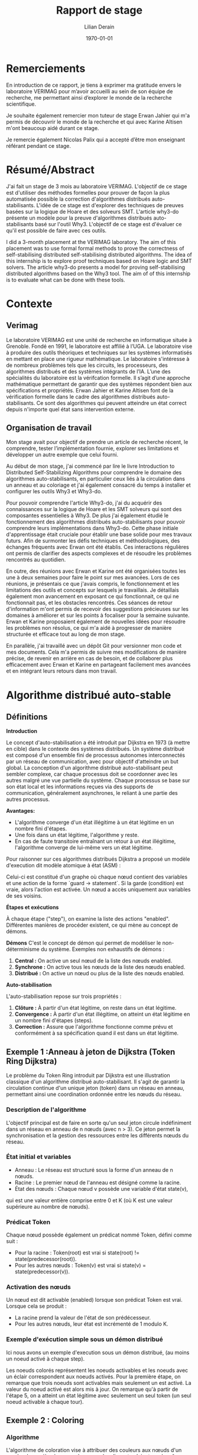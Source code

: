 
#+TITLE: Rapport de stage
#+AUTHOR: Lilian Derain
#+DATE: \today 
#+LaTeX_CLASS: article
#+LATEX_HEADER: \input{header}
#+OPTIONS: ::t |:t ^:nil -:t f:t *:t skip:t H:6 LaTeX:t TeX:t ~:t toc:nil
#+BIND: org-latex-title-command ""
#+MACRO: red \color{red} $1 \color{black}
#+OPTIONS: broken-links:t
#+TODO: TODO DOING DONE
#+LATEX_HEADER: \DeclareUnicodeCharacter{00A0}{~}
#+LATEX_HEADER: \usepackage[a4paper, margin=2.5cm]{geometry}

#+BEGIN_LaTeX
\begin{titlepage}


    \centering
    % Inclure deux images côte à côte
    \begin{minipage}{0.45\textwidth}
        \centering
        \includegraphics[width=\textwidth]{figs/popo.png} 
    \end{minipage}
    \hfill
    \begin{minipage}{0.45\textwidth}
        \centering
        \includegraphics[width=\textwidth]{figs/verimag.png} 
    \end{minipage}
    \par\vspace{1cm}


    % Titre
    {\scshape\LARGE Polytech Grenoble\par}
    \vspace{1cm}
    {\Large INFO 4 \par}
    \vspace{1.5cm}
    {\Large\bfseries Preuves Automatisées pour les Algorithmes Distribués Auto-Stabilisants : Exploration des Méthodes Formelles avec Why3 et SMT \par}
    \vspace{2cm}
    {\Large Lilian Derain\par}
    \vfill
    % Date
    {\large Année académique 2023/2024\par}
\end{titlepage}
#+END_LaTeX

#+TOC: headlines 5

* Remerciements
  En introduction de ce rapport, je tiens à exprimer ma gratitude envers le laboratoire
VERIMAG pour m’avoir accueilli au sein de son équipe de recherche, me
permettant ainsi d’explorer le monde de la recherche scientifique.

Je souhaite également remercier mon tuteur de stage Erwan Jahier qui m'a permis de découvrir le 
monde de la recherche et qui avec Karine Altisen m'ont beaucoup aidé durant ce stage.

Je remercie également Nicolas Palix qui a accepté d’être mon enseignant référant pendant
ce stage. 

* Résumé/Abstract
  J'ai fait un stage de 3 mois au laboratoire  VERIMAG. 
  L'objectif de ce stage est d'utiliser des méthodes formelles pour prouver de façon la plus automatisée possible la correction d'algorithmes distribués auto-stabilisants.
  L'idée de ce stage est d'explorer des techniques de preuves
basées sur la logique de Hoare et des solveurs SMT. 
L'article why3-do présente un modèle 
pour la preuve d'algorithmes distribués auto-stabilisants basé sur l'outil Why3.  
  L'objectif de ce stage  est d'évaluer ce qu'il est possible de faire avec ces outils.


I did a 3-month placement at the VERIMAG laboratory. The aim of this placement was to use formal
formal methods to prove the correctness of self-stabilising distributed
self-stabilising distributed algorithms. The idea of this internship is to explore proof techniques based on
Hoare logic and SMT solvers. The article why3-do presents a
model for proving self-stabilising distributed algorithms based on the Why3 tool. The aim of
of this internship is to evaluate what can be done with these tools.

* Contexte
  
** Verimag

   Le laboratoire VERIMAG est une unité de recherche en informatique située à Grenoble. Fondé
en 1991, le laboratoire est affilié à l’UGA. Le laboratoire vise à produire des outils théoriques
et techniques sur les systèmes informatisés en mettant en place une rigueur mathématique.
Le laboratoire s'intéresse à  de nombreux problèmes tels que les circuits, les processeurs, des algorithmes distribués et des systèmes intégrants de l’IA.
L’une des spécialités du laboratoire est la vérifcation formelle. Il s’agit d’une approche
mathématique permettant de garantir que des systèmes répondent bien aux spécifications
et propriétés. Erwan Jahier et Karine Altisen font de la vérification formelle dans le 
cadre des algorithmes distribués auto-stabilisants. Ce sont des algorithmes qui peuvent 
atteindre un état correct depuis n'importe quel état sans intervention externe.

 
** Organisation de travail

Mon stage avait pour objectif de prendre un article de recherche récent, le comprendre, tester l’implémentation fournie, 
explorer ses limitations et développer un autre exemple que celui fourni. 

Au début de mon stage, j'ai commencé par lire le livre Introduction to Distributed Self-Stabilizing Algorithms pour comprendre le domaine des algorithmes auto-stabilisants, 
en particulier ceux liés à la circulation dans un anneau et au coloriage et j'ai également consacré du temps à installer et configurer les outils Why3 et Why3-do.  

Pour pouvoir comprendre l'article Why3-do, j'ai du acquérir des connaissances sur la logique de Hoare et les SMT solveurs qui sont des composantes essentielles à Why3.
De plus j'ai également étudié le fonctionnement des algorithmes distribués auto-stabilisants pour pouvoir comprendre leurs implémentations dans Why3-do.
Cette phase initiale d'apprentissage était cruciale pour établir une base solide pour mes travaux futurs. 
Afin de surmonter les défis techniques et méthodologiques, des échanges fréquents avec Erwan ont été établis. 
Ces interactions régulières ont permis de clarifier des aspects complexes et de résoudre les problèmes rencontrés au quotidien.

En outre, des réunions avec Erwan et Karine ont été organisées toutes les une à deux semaines pour faire le point sur mes avancées. 
Lors de ces réunions, je présentais ce que j'avais compris, le fonctionnement et les limitations des outils et concepts sur lesquels je travaillais. 
Je détaillais également mon avancement en exposant ce qui fonctionnait, ce qui ne fonctionnait pas, et les obstacles rencontrés. 
Ces séances de retour d'information m'ont permis de recevoir des suggestions précieuses sur les domaines à améliorer 
et sur les points à focaliser pour la semaine suivante. Erwan et Karine proposaient également de nouvelles idées pour résoudre les problèmes non résolus,
 ce qui m'a aidé à progresser de manière structurée et efficace tout au long de mon stage.

En parallèle, j'ai travaillé avec un dépôt Git pour versionner mon code et mes documents. 
Cela m'a permis de suivre mes modifications de manière précise, de revenir en arrière en cas de besoin, 
et de collaborer plus efficacement avec Erwan et Karine en partageant facilement mes avancées et en intégrant leurs retours dans mon travail.

* Algorithme distribué auto-stable


** Définitions 
   

**Introduction**

Le concept d'auto-stabilisation a été introduit par Dijkstra en 1973 (à mettre en cible) dans le contexte des systèmes distribués. 
Un système distribué est composé d'un ensemble fini de processus autonomes interconnectés par un réseau de communication, 
avec pour objectif d'atteindre un but global. La conception d'un algorithme distribué auto-stabilisant peut sembler complexe, 
car chaque processus doit se coordonner avec les autres malgré une vue partielle du système. 
Chaque processus se base sur son état local et les informations reçues via des supports de communication, généralement asynchrones, 
le reliant à une partie des autres processus.

**Avantages:**

- L'algorithme converge d'un état illégitime à un état légitime en un nombre fini d'étapes.
- Une fois dans un état légitime, l'algorithme y reste.
- En cas de faute transitoire entraînant un retour à un état illégitime, l'algorithme converge de lui-même vers un état légitime.


Pour raisonner sur ces algorithmes distribués Dijkstra a proposé un modèle d'execution dit modèle atomique à état (ASM) : 

Celui-ci est constitué d'un  graphe où chaque nœud contient des variables et une action de la forme `guard -> statement`. 
Si la garde (condition) est vraie, alors l'action est activée. Un nœud a accès uniquement aux variables de ses voisins.

**Étapes et exécutions**

À chaque étape ("step"), on examine la liste des actions "enabled". 
Différentes manières de procéder existent, ce qui mène au concept de démons.

**Démons**
C'est le concept de démon qui permet de modéliser le non-déterminisme du système.
Exemples non exhaustifs de démons :
1. **Central :** On active un seul nœud de la liste des nœuds enabled.
2. **Synchrone :** On active tous les nœuds de la liste des nœuds enabled.
3. **Distribué :** On active un nœud ou plus de la liste des nœuds enabled.

**Auto-stabilisation**

L'auto-stabilisation repose sur trois propriétés :
1. **Clôture :** À partir d'un état légitime, on reste dans un état légitime.
2. **Convergence :** À partir d'un état illégitime, on atteint un état légitime en un nombre fini d'étapes (steps).
3. **Correction :** Assure que l'algorithme fonctionne comme prévu et conformément à sa spécification quand il est dans un état légitime.

	

** Exemple 1 :Anneau à jeton de Dijkstra (Token Ring Dijkstra)

Le problème du Token Ring introduit par Dijkstra est une illustration classique d'un algorithme distribué auto-stabilisant. 
Il s'agit de garantir la circulation continue d'un unique jeton (token) dans un réseau en anneau, permettant ainsi une coordination ordonnée entre les nœuds du réseau.

*** Description de l'algorithme

L'objectif principal est de faire en sorte qu'un seul jeton circule indéfiniment dans un réseau en anneau de n nœuds (avec n > 3). 
Ce jeton permet la synchronisation et la gestion des ressources entre les différents nœuds du réseau.

*** État initial et variables
- Anneau : Le réseau est structuré sous la forme d'un anneau de n nœuds.
- Racine : Le premier nœud de l'anneau est désigné comme la racine.
- État des nœuds : Chaque nœud v possède une variable d'état state(v), 
qui est une valeur entière comprise entre 0 et K (où K est une valeur supérieure au nombre de nœuds).

*** Prédicat Token
Chaque nœud possède également un prédicat nommé Token, défini comme suit :
- Pour la racine : Token(root) est vrai si state(root) != state(predecessor(root)).
- Pour les autres nœuds : Token(v) est vrai si state(v) = state(predecessor(v)).

*** Activation des nœuds
Un nœud est dit activable (enabled) lorsque son prédicat Token est vrai. Lorsque cela se produit :
- La racine prend la valeur de l'état de son prédécesseur.
- Pour les autres nœuds, leur état est incrémenté de 1 modulo K.

*** Exemple d'exécution simple sous un démon distribué

Ici nous avons un exemple d'execution sous un démon distribué, (au moins un noeud activé à chaque step). 

#+BEGIN_EXPORT latex
\begin{figure}[h]
    \centering
    \includegraphics[width=\textwidth]{figs/exec_distribue.png}
    \caption{Exemple d'execution pour un démon distribué}
    \label{fig:ex_disjkstra}
\end{figure}

#+END_EXPORT

Les noeuds colorés représentent les noeuds activables et les noeuds avec un éclair correspondent aux noeuds activés.
Pour la première étape, on remarque que trois noeuds sont activables mais seulement un est activé. 
La valeur du noeud activé est alors mis à jour. 
On remarque qu'à partir de l'étape 5, on a atteint un état légitime avec seulement un seul token (un seul noeud activable à chaque tour).

** Exemple 2 : Coloring
  
*** Algorithme
L'algorithme de coloration vise à attribuer des couleurs aux nœuds d'un graphe de manière à ce que deux nœuds adjacents n'aient pas la même couleur. 

1. Chaque nœud \(v\) a un état  \(color(v)\) qui est représenté par un entier positif.
2. Chaque nœud \(v\) observe les couleurs de ses voisins.
3. Si \(v\) détecte qu'il a la même couleur qu'un de ses voisins, il change sa couleur à la première couleur différente des couleurs de ses voisins.

Formellement, l'algorithme peut être écrit comme suit :
- Garde : \( \exists u \in voisins(v) \, \text{tel que} \, color(v) = color(u) \)
où voisins(v) est la liste des voisins du noeud v et color(u) est la couleur du noeud u.
- Action : \( color(v) \leftarrow \min(\{n \in N* \} \setminus \{color(u) \mid u \in voisins(v)\}) \)

*** Exécution sous démon central
Sous un démon central, à chaque étape, un seul nœud est activé. Voici un exemple simple :

1. Considérons un graphe avec trois nœuds \(A\), \(B\), et \(C\) formant un anneau.
2. Initialement, \(color(A) = 1\), \(color(B) = 1\), et \(color(C) = 2\).

Le noeud \(A\) et le noeud \(B\) sont activables.
Le démon choisit alors quel noeud sera activé :  

- **Cas 1 :** le démon active le noeud \(A\). \(A\) observe que \(B\) a la même couleur (1), donc \(A\) change sa couleur en 3 (première couleur disponible différente de 1 et 2).
  - Nouvelle configuration : \(color(A) = 3\), \(color(B) = 1\), \(color(C) = 2\).
- **Cas 2 :** Le démon active \(B\). \(B\) observe que \(A\) a la même couleur (1), donc \(B\) change sa couleur en 3 (première couleur disponible différente de 1 et 2).
  - Nouvelle configuration : \(color(A) = 1\), \(color(B) = 3\), \(color(C) = 2\).

L'algorithme a convergé vers une configuration légitime où tous les nœuds adjacents ont des couleurs différentes.

*** Exécution sous démon synchrone
Sous un démon synchrone, tous les nœuds activés changent leur couleur en même temps. Voici un exemple montrant pourquoi cela peut ne pas converger :

1. Considérons le même graphe initial avec \(color(A) = 1\), \(color(B) = 1\), et \(color(C) = 2\).

- Le démon synchrone active tous les nœuds enabled.
  - \(A\) et \(B\) observent qu'ils ont la même couleur. \(A\) et \(B\) changent tous les deux leur couleur en 3 (première couleur disponible différente de 1 et 2).
  - Nouvel état : \(color(A) = 3\), \(color(B) = 3\), \(color(C) = 2\).

Ainsi, après une étape synchrone, \(A\) et \(B\) ont tout les deux la couleur 3.
On a de nouveaux les noeuds A et B enabled car ils ont tous les deux la couleur 3.
On retrouve la configuration initiale à un rennomage près, ce qui montre que l'algorithme ne converge pas nécessairement vers un état légitime sous un démon synchrone.

* Explication des outils
Pour pouvoir bien comprendre la preuve présente dans why3-do, il est nécessaire de comprendre les outils et les méthodes utilisées.

** Logique de Hoare

*** Définition
La logique de Hoare est un formalisme utilisé pour raisonner sur la correction des programmes. Elle utilise des triplets de Hoare, notés {P} C {Q}, où :

- P est la précondition, une assertion sur l'état des variables du programme avant l'exécution de l'instruction ou du bloc d'instructions C.
- C est l'instruction ou le bloc d'instructions du programme.
- Q est la postcondition, une assertion sur l'état des variables du programme après l'exécution de C.

Un triplet de Hoare {P} C {Q} signifie que si la précondition P est vraie avant l'exécution de C, alors la postcondition Q sera vraie après l'exécution de C, à condition que C termine son exécution.

Règles  de la logique de Hoare : 
1. **Règle de l'assignation** : Pour une instruction d'assignation x := e,
   - {P[e/x]} x := e {P}, où P[e/x] est l'assertion P avec toutes les occurrences de x remplacées par e.

2. **Règle de composition** : Pour deux instructions C1 et C2,
   - Si {P} C1 {Q} et {Q} C2 {R}, alors {P} C1; C2 {R}.

3. **Règle de la conditionnelle** : Pour une instruction if (b) then C1 else C2,
   - {P \wedge b} C1 {Q} et {P \wedge ¬b} C2 {Q} \Rightarrow {P} if (b) then C1 else C2 {Q}.

4. **Règle de la boucle** : Pour une boucle while (b) do C,
   - {I \wedge b} C {I} \Rightarrow {I} while (b) do C {I \wedge ¬b}, où I est un invariant de boucle.

     
*** Exemple
Considérons la fonction free utilisée dans notre implémentation du coloring dans l'outil why3 en 7.1
Cette fonction renvoie le plus petit entier qui n'est pas présent dans un ensemble :

#+begin_src why3  
let function free (colors: set) (k:int) : int =
  requires { cardinal colors < k }
  ensures { not mem result colors }
  ensures { forall x. (0 <= x < k /\ not mem x colors) -> result <= x }
  ensures { 0 <= result < k }
  min_elt (diff (interval 0 k) colors)
#+end_src
Dans le langage de Why3, whyMl, les préconditions sont annotées le mot-clef ~requires~ 
et les postconditions par le mot-clef ~ensures~.

Lors de l'appel d'une précondition ou postcondition, l'outil Why3 va générer pour chaque appel de cette fontion, une condition de vérification (VC)
qui sera soumise à un solveur SMT.
**** Préconditions (requires)


     ~requires { cardinal colors < k }~ stipule que la taille (cardinal) 
de l'ensemble ~colors~ doit être strictement inférieure à ~k~.
 Cela signifie qu'il existe au moins un entier dans l'intervalle ~[0, k)~ qui n'est pas présent dans l'ensemble ~colors~. 
En d'autres termes, l'ensemble ~colors~ ne peut pas contenir tous les entiers de 0 à k.

**** Postconditions (ensures)


     ~ensures { not mem result colors }~
  Cette postcondition garantit que le résultat (l'entier retourné par la fonction ~free~) ne fait pas partie de l'ensemble ~colors~. 
Autrement dit, ~result~ est un entier qui n'est pas présent dans l'ensemble ~colors~.

~ensures { forall x. (0 <= x < k /\ not mem x colors) -> result <= x }~
  Cette postcondition assure que le résultat est le plus petit entier possible qui n'est pas dans ~colors~ et qui se trouve dans l'intervalle [0, k). 
Pour tout entier ~x~ dans l'intervalle [0, k) qui n'est pas dans ~colors~, le résultat doit être inférieur ou égal à ~x~. 
Cela garantit que la fonction retourne le plus petit entier manquant.

~ensures { 0 <= result < k }~
  Cette postcondition garantit que le résultat se situe dans l'intervalle ~[0, k)~. 
Le résultat doit être un entier non négatif et strictement inférieur à ~k~.

**** Détails de l'implémentation

~min_elt (diff (interval 0 k) colors)~
  Cette expression utilise des opérations sur les ensembles pour trouver le résultat.
  - ~interval 0 k~ représente l'ensemble des entiers de 0 à k-1.
  - ~diff (interval 0 k) colors~ représente l'ensemble des entiers de 0 à k-1 qui ne sont pas dans ~colors~.
  - ~min_elt~ trouve le plus petit élément de cet ensemble, qui est le plus petit entier manquant dans ~colors~.

** SMT solver

Les SMT (Satisfiability Modulo Theories) solveurs sont des outils puissants utilisés pour 
vérifier la satisfiabilité d'expressions logiques sous certaines contraintes théoriques, 
c'est-à-dire, il vérifie qu'il existe une affectation des variables qui rend la formule vraie, 
en utilisant des théories (comme l'arithmétique, les tableaux, les bit-vectors, etc.).
Les SMT solveurs étendent les capacités des solveurs SAT (Satisfiability), 
qui vérifient la satisfiabilité de formules en logique propositionnelle. 
Alors que les solveurs SAT se concentrent sur des expressions booléennes, 
les SMT solveurs traitent des expressions plus complexes en combinant les solveurs SAT avec des solveurs spécifiques pour diverses théories.
Les formules SMT sont souvent converties en une forme équivalente, que les solveurs SAT peuvent traiter.
Nous allons par la suite utiliser différents solveurs SMT tel que Z3, altErgo et CVC4

** Why3
   
Why3 est un outil pour la vérification formelle basé sur la logique de Hoare, 
permettant de garantir leur correction en utilisant des techniques sophistiquées. 
Il permet de spécifier des propriétés formelles à l'aide de contrats, incluant préconditions, postconditions, 
invariants de boucle et variants. 
Ces spécifications sont utilisées pour vérifier que le code respecte les propriétés définies en générant des obligations de preuve que Why3
tente de prouver automatiquement ou manuellement en utilisant la logique de Hoare.

L'IDE de Why3 simplifie le processus de vérification en offrant des outils 
pour visualiser et interagir avec les spécifications et les obligations de preuve. 
Why3 utilise le langage WhyML, basé sur Ml, pour écrire des programmes vérifiables tout en permettant 
l'extraction de code vers OCaml. 
Il peut également collaborer avec divers prouveurs SMT comme AltErgo, Z3 et CVC4, 
ainsi que des assistants de preuve interactifs comme Coq, 
offrant une grande flexibilité pour la vérification formelle.

* Why3 do The Way Of Harmonious Distributed System Proofs
  
Maintenant nous avons connaissance des différents outils nous pouvons aborder why3-do.
Dans cet article, les auteurs proposent une implémentation d'un modèle instanciable pour des algorithmes
distribués auto-stable ainsi que l'algo du Token Ring de Disjkstra et sa preuve.


Tout d'abord, il est important de comprendre que leur modélisation est séparée en deux parties distinctes. 
La première partie est un modèle instanciable qui est la partie commune aux algorithmes distribués
auto-stabilisants. 
La seconde est propre aux spécifités de l'algorithme et de la topologie dans laquelle celui-ci est appliqué. 

 
** Explication du modèle : modelReadallEnabled
 
Nous commençons par décrire le modèle nommé modelReadallEnabled.
Celui-ci est composé de deux modules Config et Steps.


*** Module Config

Dans le module Config (nommé World dans leur papier), on définit les différents types qui seront utilisés dans l'algorithme.
Nous aurons alors le type node, qui représente les noeuds du graphe et le type state qui représente les états que peut prendre un noeud.
On définit alors le type Config comme étant une fonction associant les noeuds à leurs états (map).
Les types node et state ne sont pas définis dans le modèle car ils dépendent de l'algorithme. 
Lorsque l'on décrira l'algorithme il faudra spécifier leurs types, puis instancier le module Config avec ces types à l'aide de mot clé Clone. 

#+begin_src why3 :file modelReadallEnabled.mlw :exports code
module Config
  use int.Int
  use map.Map
  use list.List
  use list.Append
  use list.Mem
  use list.Map as Lmap

  type node
  type state
  type config =  map node state

end

#+end_src 

*** Module Steps

Le second module est une formalisation en whyml du modèle atomique à état.
De la même manière que Config c'est un modèle à instancier,
on retrouve les types node et state et différentes fonctions ou prédicats à instancier grâce au mot-clef ~val~. 
Le prédicat validNd indique si un noeud n est valide; ce prédicat permet de mettre des conditions sur les noeuds 
~case_node~ et ~case_state~ assurent que le résultat est toujours vrai pour un noeud/état donné.
#+begin_src why3 :file modelReadallEnabled.mlw :exports code

module Steps
  use int.Int
  use map.Map
  use list.List
  use list.Mem
  use list.Append
  use list.Map as Lmap

  
  type node
  type state
  type config = map node state

  val predicate validNd (n:node)
 
  val predicate case_node (node)
    ensures { result }

  val predicate case_state (state)
    ensures { result }

#+end_src

On remarque un premier problème dans le modèle de why3-do qui est que l'état initial est fixé et 
doit être instancié, ce qui est une limitation très restrictive pour un algorithme distribué auto-stable;
on voudrait pouvoir faire des preuves pour toutes configuartions initiales.

Dans le code whyml ci-dessous ~indpred~ est un prédicat inductif qui va faire office d'invariant dans la preuve des programmes instanciés, 
de plus ce prédicat doit être vrai pour la configuration initiale. 

On remarque l'utilisation du mot-clef ~ghost~. Cette notation indique que le prédicat ici est seulement présent dans 
les spécifications et non dans le code exécutable. Cela permet d'ajouter des informations pour faciliter la
preuve de programme.
#+begin_src why3 :file modelReadallEnabled.mlw :exports code

 
  val function initState (node) : state

  constant initConfig : config = initState
  
  val ghost predicate indpred (c : config)
    ensures { c=initConfig -> result }

#+end_src
Le prédicat ~enabled~ est la condition pour laquelle le noeud est activable.

~let ghost function step_enbld (c: config) (n: node) (s: state): config~ : met à jour la configuration ~c~ en remplaçant l'état du nœud ~n~ par ~s~.
handleEnbld est une fonction qui gère un nœud activé dans une configuration, c'est la fonction qui va choisir la nouvelle valeur de l'état pour un noeud
en s'assurant la préservation du prédicat inductif après la mise à jour. 
#+begin_src why3 :file modelReadallEnabled.mlw :exports code

  val ghost predicate enabled (config) (n:node)
    requires { validNd n }

  let ghost function step_enbld (c:config) (n:node) (s:state) : config =
    set c n s

  val function handleEnbld (n:node) (c : config) : state
    requires { validNd n }
    requires { enabled c n}
    requires { indpred c }
    requires { case_node n }
    ensures  { indpred (step_enbld c n result) }
    
#+end_src

~step~ est un invariant inductif qui décrit une transition d'une configuration à une autre après l'activation d'un noeud.
La ligne ~step c n (step_enbld c n (handleEnbld n c))~ signifie que l'on passe de la configuration ~c~ à la configuration dans laquelle le noeud ~n~ a été mise à jour. 
Cela implique qu'il n'y a qu'un seul noeud qui peut être activé au même moment, donc cela fixe le démon comme un démon central. 
 
#+begin_src why3 :file modelReadallEnabled.mlw :exports code

  inductive step config node config =
  | step_enbld : forall c: config , n :node.
      validNd n ->
        enabled c n ->
          step c n (step_enbld c n (handleEnbld n c))

#+end_src
Le lemme ~indpred_step~ assure que le prédicat ~inductive~ est conservé après un ~step~ ce qui est facilement prouvable grâce aux postconditions de ~handleEnbld~.
Le lemme ~step_preserves_states~ assure que lorsque un noeud est modifié alors tout les autres n'ont pas changé. 
~step_TR~ est la fermeture transitive de ~step~ : 
- Cas de base : Pour toute configuration ~c~ peut s'atteindre elle-même en 0 étape.
- Cas inductif : Pour toute configuration ~c~, ~c'~, et ~c''~ il existe une séquence de steps pour aller de ~c~ à ~c'~ et il existe une transition unique pour aller de ~c'~ à ~c''~ via le noeud ~n~.
#+begin_src why3 :file modelReadallEnabled.mlw :exports code

  lemma indpred_step :
    forall c c' :config, n :node. step c n c' -> indpred c -> indpred c'

  lemma step_preserves_states :
    forall c c' :config, n1 n2 :node. step c n1 c' -> n2<>n1 -> c n2 = c' n2
  

  inductive step_TR config config int =
  | base : forall c: config. step_TR c c 0
  | step : forall c c' c'' :config, n :node, steps :int.
    step_TR c c' steps -> step c' n c'' -> step_TR c c'' (steps+1)

#+end_src
Le lemme ~noNegative_step_TR~ assure que le nombre de steps pour passer d'une configuration à une autre est toujours positif.
Le prédicat ~reachable~ vaut vrai s'il existe un nombre d'étapes pour atteindre la configuration c depuis la configuration initiale.
~indpred_manySteps~ assure que le prédicat inductif est conservé par plusieurs étapes.
~indpred_reachable~ étend le lemme précédent à l'aide de reachable en assurant que le prédicat inductif reste vrai pour toutes les configurations atteignables. 
#+begin_src why3 :file modelReadallEnabled.mlw :exports code
    
  lemma noNegative_step_TR : forall c c': config, steps :int.
    step_TR c c' steps -> steps >= 0

  predicate reachable (c:config) = exists steps :int. step_TR initConfig c steps

  lemma indpred_manySteps :
    forall c c' :config, steps :int . step_TR c c' steps -> indpred c -> indpred c'

  lemma indpred_reachable :
    forall c: config. reachable c -> indpred c

#+end_src


** Explication de selfstab-ring
Nous allons faire une explication rapide de la preuve de l'algorithme de Token Ring de Dijkstra.

La preuve est séparée en deux parties, la cloture : depuis un état légitime, on reste dans un état légitime 
puis la terminaison : à partir d'un état non légitime, en un nombre fini d'étape, on atteint un état légitime.

*** Cloture
Pour définir l'algorithme, ils vont implémenter les différents types, prédicats et fonctions du modèle à instancier, c'est à dire à chaque fois
qu'il y avait le mot-clef ~val~.


Dans un premier temps ils choisissent de définir les noeuds et les états comme des entiers. 
Ils peuvent alors définir le type ~config~ en clonant le module ~Config~ du modèle. 

 
#+begin_src why3

  type node = int
  type state = int
 

  clone modelReadallEnabled.Config with
    type node,
    type state,

#+end_src 



Puis ils définissent un noeud valide comme un entier compris entre ~0~ et ~n_nodes~.
Puis définissent ~has_token~, ~atMostOneToken~ et ~atLeastOneToken~ qui permettent de définir l'invariant ~indpred~.
L'invariant est alors : les noeuds sont entre 0 et une borne max, et les état sont entre 0 et une borne max et il y a au moins token.
On note également que l'état initial choisi est la racine vaut 1 et les autres noeuds valent 0.
L'état initial est donc bien légitime.

Puis ils définissent différentes fonctions et prédicats pour pouvoir instancier leur modèle.

Une fois que tout est définit, il suffit d'utiliser de prouver que tout état atteignable depuis l'état initial prouve ~oneToken~.

#+begin_src why3
  
  val constant n_nodes : int
  let predicate validNd (n:node) = 0 <= n < n_nodes



  let predicate case_node (_node) = true
  let predicate case_state (_state) = true

  let function incre (x:state) : state
  = mod (x+1) k_states


  let function initState (n:node) : state
  = if n=n_nodes-1 then 1 else 0

  predicate has_token (c:config) (n:node) =
  (n = 0 /\  c n =  c (n_nodes-1))
  \/
  (n > 0 /\ n < n_nodes /\ c n <> c (n-1))

  let ghost predicate enabled (c : config) (n:node)
  = has_token c n

  let function handleEnbld (n:node) (c:config) : state
  = if n = 0 then incre (c (n_nodes-1))
             else c (n-1)

  predicate inv (c:config) =
    (forall n :int. 0 <= n < n_nodes -> 0 <= c n < k_states)
    /\
    atMostOneToken c n_nodes

  let ghost predicate indpred (c:config) = inv (c)


  (* Cloning the Steps module will generate VCs to ensure that indpred is an inductive invariant *)
  clone modelReadallEnabled.Steps with
    type node,
    type state,
    val validNd,
    val case_node,
    val case_state,
    val initState,
    val indpred,
    val enabled,
    val handleEnbld


  predicate oneToken (w:world) = atMostOneToken w n_nodes /\ atLeastOneToken w n_nodes

  goal oneToken : forall w :world. reachable w -> oneToken w

end



#+end_src
*** Terminaison

Dans la seconde partie le modèle est réinstancié avec des valeurs initiales différentes 
L'état initial n'est plus un état légitime et on cherche à atteindre l'état ~converged~ qui 
est défini comme tous les noeuds qui ont la même valeur. Cet état est un état légitime. 

#+begin_src why3
  predicate initConv (c:config) =
    exists j : int. 0<=j<n_nodes /\ (forall k :int. 0<k<=j -> c k = c 0) /\ noOcc_from c (c 0) (j+1)

  predicate converged (c:config) =
    forall n :node. validNd n -> c n = c 0

#+end_src


Pour prouver qu'en partant d'un état initial, on arrive bien à cet état légitime, 
la méthode proposée est d'utiliser une fonction de potentiel ~measureAllNodes~,
une fonction récursive qui somme le potentiel de chaque noeud.



On associe une valeur entière positive au graphe en fonction de ses états.
On montre que lorsque l'on atteint converged alors la mesure vaut 0. 
Et que cette mesure décroit bien d'au moins 1 à chaque step. 


#+begin_src why3 

  let ghost function measureAllNodes (w:world) : int
    requires { indpred w }
    ensures  { result >= 0 }
    (* ensures  { result = 0 -> converged w } *)
    ensures  { not (converged w) -> result > 0 }   (* equivalent to the previous formulation *)
  = measureNodes w n_nodes

#+end_src 
 
Pour faire cela, Why3do détaille cas par cas les différentes exécutions possibles comme nous
pouvons le voir dans les nombreux ensures de ~measureDeltaNodes~. 
Cela permet à Why3 de prouver ~step_decresasesMeasure~ (la mesure de la configuration décroit lorsque l'on fait un step)
 et ~converged_oneToken~ (lorsque la mesure vaut 0, alors il y a un seul token et il se trouve à la racine).  

#+begin_src why3 

  let rec ghost function measureDeltaNodes (w:world) (w':world) (n:int) (k:node) : int
    requires { indpred w }
    requires { 1 <= n <= n_nodes }
    requires { validNd k }
    requires { step w k w' }
    ensures  { result = measureNodes w' n - measureNodes w n }
    ensures  { 0 <= n-1 < k -> result + n_nodes * mod (convState w - convState w') k_states = 0 }
    ensures  { n>1 -> k = n-1 -> result + n_nodes * mod (convState w - convState w') k_states = n-1-n_nodes }
    ensures  { n>0 -> k = 0 -> convState w' <> convState w -> result + n_nodes * (diffZero w (convState w)) <= 0 }
    ensures  { n>0 -> k = 0 -> convState w' =  convState w -> result < 0 }
    ensures  { 0 <= k < n-1 -> result < 0 }
    ensures  { n = n_nodes -> result < 0 }
    variant  { n }
  = if n=1 then measureDeltaNode w w' 0 k
    else measureDeltaNode w w' (n-1) k + measureDeltaNodes w w' (n-1) k

  goal step_decreasesMeasure : forall w w' :world, k :node.
    indpred w -> step w k w' -> measureAllNodes w' < measureAllNodes w


  goal converged_oneToken : forall w :world. converged w -> oneToken w /\ has_token w 0

#+end_src

* Implémentation et preuve de l’algorithme de coloring basé sur le modèle de why3-do

Nous allons maintenant montrer comment j'ai implémenté et prouvé l'algorithme de coloration en nous basant sur le modèle proposé par why3-do.
Nous allons suivre les méthodes présentées dans le chapitre précédent pour cette implémentation.

** Cloture

Pour la cloture, notre objectif est d'instancier le modèle. 

Pour cela, nous créons un nouveau module et nous importons les différentes bibliothèques dont nous aurons besoin. 
- Les listes
- Les entiers
- La division euclidienne pour pouvoir faire des modulos
- Les maps (associations de valeurs d'un type à un autre)
- Les ensembles d'entiers 

#+begin_src why3 :tangle coloring.mlw :exports code

 module Coloring_Ring
  use list.List
  use int.Int
  use int.EuclideanDivision
  use map.Map
  use list.Mem
  use set.SetAppInt

#+end_src

Dans un premier temps, on souhaite montrer la cloture.
Pour cela, on commence à définir les objets et règles avec lesquels on veut travailler. 
On définit ~n_nodes~, une constante entière qui représente le nombre de noeud de notre système. 
De la même manière on définit ~k_color~ qui représente le nombre de couleurs disponibles.
 
Nous nous plaçons dans un anneau, il nous faut au minimum 3 noeuds. 
Il faut s'assurer que le graphe soit coloriable, pour cela il suffit de s'assurer qu'il y a plus de couleurs disponibles que de noeuds, c'est à dire au moins une couleur par noeud. 
Pour cela on utilise le mot clé ~axiom~, il faut être très délicat avec ce mot clé car il est facile d'écrire une contradiction. 

#+begin_src why3 :tangle coloring.mlw :exports code

  val constant n_nodes : int

  axiom at_least_three : 2 < n_nodes

  val constant k_color : int

  axiom k_color_bound : n_nodes <= k_color

#+end_src
Puis on définit les types que l'on va utiliser. 
On choisit de représenter les noeuds par des entiers.
Pour l'état du noeud (sa couleur) on utilise une structure contenant un entier.
On définit alors le type ~config~ comme étant le map entre les noeuds et les états.


#+begin_src why3 :tangle coloring.mlw :exports code

  type node = int

  type state = {k: int}

  clone modelReadallEnabled.Config with
    type node,
    type state


#+end_src
Ici nous ajoutons le prédicat qui signifie qu'un noeud est valide s'il est compris entre ~0~ et ~n_nodes~ le nombre de noeuds
#+begin_src why3 :tangle coloring.mlw :exports code

  let predicate validNd (n:node) = 0 <= n < n_nodes

#+end_src

Le prédicat is_neighbor vérifie si deux nœuds i et j sont voisins dans un anneau de nœuds, on préfère détailler chaque cas pour ne pas utiliser
l'arithmétique modulaire qui peut poser problème pour les prouveurs SMT.

#+begin_src why3 :tangle coloring.mlw :exports code

predicate is_neighbor (i : int) (j : int) =
  validNd i -> validNd j ->
   if i = 0         then j=1 \/ j=n_nodes-1 else
   if i = n_nodes-1 then j=0 \/ j=n_nodes-2 else
   j = i-1 \/ j = i+1

predicate is_neighbor_in_a_ring (i:int) (j:int) = is_neighbor i j

#+end_src


Le lemme ~is_neigbhor_symetric~ affirme que le prédicat ~is_neighbor~ est symétrique. En d'autres termes, si i est un voisin de j, alors j est aussi un voisin de i.
~not_its_own_neighbor~ stipule qu'aucun nœud n'est son propre voisin. Si i est un nœud valide, il ne peut pas être voisin de lui-même.
Ces deux lemmes sont nécessaires pour prouver les clauses de la prochaine fonction ~neighbor_set~. 

#+begin_src why3 :tangle coloring.mlw :exports code

lemma is_neighbor_symmetric: forall i j. is_neighbor i j = is_neighbor j i

lemma not_its_own_neighbor : forall i.  validNd i -> not (is_neighbor i i)


#+end_src

La fonction ~neighbor_set~ prend un nœud i en entrée et retourne l'ensemble de ses voisins.

    Les voisins du nœud i sont calculés de la manière suivante :
        next est le nœud immédiatement après i, calculé comme ~(i+1) mod n_nodes~.
        prev est le nœud immédiatement avant i, calculé comme ~(i-1) mod n_nodes~.
    L'ensemble des voisins est ensuite créé en ajoutant ~next~ et prev~ à un ensemble vide.

Clauses ~ensures~ (Conditions que la fonction garantit après son exécution) :

    Les deux premières clauses : Les nœuds prev et next sont bien des voisins de i.

    Clause suivante : Aucun nœud n'est son propre voisin (c'est-à-dire que i n'est pas dans le résultat).

    Clause de cardinalité : L'ensemble des voisins a exactement 2 éléments, ce qui est spécifique à la structure en anneau où chaque nœud a exactement deux voisins.
    
    Clause de validité : Tous les nœuds dans l'ensemble résultant sont des nœuds valides.
    
    Clauses de voisinage : Chaque nœud dans l'ensemble résultant est un voisin de i, et chaque voisin valide de i est dans l'ensemble résultant.

#+begin_src why3 :tangle coloring.mlw :exports code

let function neighbor_set (i:node): set
  requires { validNd i }

  ensures { is_neighbor (mod (i-1) n_nodes) i } 
  ensures { is_neighbor (mod (i+1) n_nodes) i } 
  ensures { forall c. mem c result -> c <> i} 
  ensures {  cardinal result = 2 } 
  ensures { forall j. mem j result -> validNd j }
  ensures { forall j. mem j result -> is_neighbor  i j }
  ensures { forall j. validNd j -> is_neighbor i j -> mem j result }
  =
  let next = mod (i+1) n_nodes in
  let prev = mod (i-1) n_nodes in
  add next (add prev (empty()))


#+end_src

La fonction ~free~ prend en entrée un ensemble ~colors~ de valeurs entières et un entier ~k~. 
Elle retourne la plus petite valeur entière qui n'est pas présente dans l'ensemble colors et qui se trouve dans l'interval ~[0, k-1]~.

#+begin_src why3 :tangle coloring.mlw :exports code
let function free (colors: set) (k:int) : int =
  requires { cardinal colors < k }
  ensures { not mem result colors }
  ensures { forall x. (0 <= x < k /\ not mem x colors) -> result <= x }
  ensures { 0 <= result < k }
  min_elt (diff (interval 0 k) colors)


#+end_src

  Nous devons une fois de plus choisir la valeur initial des états, il semble cohérent de les fixer tous à 0, la plus petite valeur possible.

#+begin_src why3 :tangle coloring.mlw :exports code

  let function initState (n:node) : state =
  {k=0}

let function color (c:config) (n:node)  : int =
   (c n).k

#+end_src

La fonction ~get_colors~ récupère les couleurs associées à un ensemble d'éléments ~nl~ à partir d'une configuration c. 
La postcondition ~ensures { forall coul. mem coul result <-> exists x. mem x nl /\ coul = (c x).k }~ signifie
que pour chaque couleur ~coul~, ~coul~ est un élément du résultat (~result~) si et seulement si 
il existe un élément ~x~ dans l'ensemble ~nl~ tel que ~coul~ est la couleur associée à ~x~ dans la configuration ~c~.
Cette postcondition est nécessaire pour prouver la suite du programme.

#+begin_src why3 :tangle coloring.mlw :exports code

let rec function get_colors (nl:set) (c:config) : set =
   requires { cardinal nl < 3 }
   ensures { cardinal result <= cardinal nl }
   ensures { forall coul. mem coul result <-> exists x. mem x nl /\ coul = (c x).k }
   variant { cardinal nl }
   if is_empty nl then empty () else
    let n = choose nl in
    let coul = color c n in
    add coul (get_colors (remove n nl) c)


#+end_src

Le prédicat ~conflict~ est défini tel que pour un noeud, on regarde ses voisins et on vérifie s'il en existe un qui a la même couleur.

#+begin_src why3 :tangle coloring.mlw :exports code

predicate conflict (c: config) (n:node) =
   exists coul : int.
     mem coul (get_colors (neighbor_set n) c) /\ (c n).k = coul



#+end_src

On instancie notre modèle en spécifiant qu'un noeud est activalbe quand il a un conflit (au moins un voisin ayant la même couleur que lui).
Et la fonction de calcul de la nouvelle couleur (~handleEnbld~), sera un appel à ~free~. 
Ici ~k~ est la couleur de l'état (par rapport à l'invariant de définition)

#+begin_src why3 :tangle coloring.mlw :exports code

let predicate enabled (c:config) (n:node)
   ensures { validNd n -> result = conflict c n }
   =  validNd n &&  mem (c n).k (get_colors (neighbor_set n) c)


  let function handleEnbld (n:node) (c:config) : state
    requires { validNd n }
    ensures { not mem result.k (get_colors (neighbor_set n) c) }
    ensures { forall i. mem i (neighbor_set n) -> not conflict c i -> not conflict (set c n result) i }
    =
    { k = free (get_colors (neighbor_set n) c) k_color }

#+end_src

Dans notre invariant nous voulons garantir que que les états des noeuds sont valides et donc le reste durant l'exécution du programme.
Nous pouvons alors instancier/cloner ~modelReadallEnabled~

#+begin_src why3 :tangle coloring.mlw :exports code


predicate inv (c: config) =
  (forall n: node. 0 <= n < n_nodes -> 0 <= (c n).k <= k_color)

let ghost predicate indpred (c:config) = inv c


clone modelReadallEnabled.Steps with
    type node, type state, val validNd, val indpred, val enabled, val handleEnbld, val initState



#+end_src

On définit alors le prédicat ~colored~ qui vérifie que tout les noeuds sont bien coloriés, 
puis ~no_conflict~, un prédicat qui renvoie true si pour tout les noeuds il n'y a pas de conflits.
On peut alors écrire notre goal : ~goal_colored~ qui spécifie que pour tout état atteignable (depuis 
la configuration initiale) s'il n'y a pas de conflit pour la configuration alors le configuration 
est bien coloriée. 

#+begin_src why3 :tangle coloring.mlw :exports code

predicate colored (c:config) =
  forall n1: node.
    validNd n1 ->
    couleurDifferentes c n1

predicate no_conflict (c: config) = forall n: node. not(conflict c n)
  
goal goal_colored : forall c:config. reachable c -> no_conflict c -> colored c

end

#+end_src

** Terminaison

Nous allons maintenant montrer la terminaison de l'algorithme. 
Pour cela, nous allons utiliser une fonction de potentiel. 
Cette fonction permettra d'évaluer la valeur d'une configuration.


Nous commençons alors par définir le potentiel d'un noeud comme étant 1 s'il y a un conflit, 
c'est à dire un noeud de la même couleur parmi ses voisins. 

#+begin_src why3 :tangle coloring.mlw :exports code

let ghost function potential_node (c:config) (n:int) : int
  ensures { 0 <= result <= 1 }
  ensures { result = 1 <-> conflict c n }
  =
  if conflict c n then 1 else 0


#+end_src 
Puis nous définissons la fonction de potentiel sur la configuration entière en faisant la somme
de tout ses noeuds. 

La fonction récursive ~potential_i~ calcule le potentiel de conflit pour les ~i~ premiers nœuds d'une configuration donnée ~c~. 
Elle prend en entrée cette configuration ainsi qu'un entier ~i~, représentant un index de nœud. 

La clause ~requires~ garantit que l'index ~i~ correspond bien à un nœud valide. 
Le résultat renvoyé par la fonction est toujours non négatif. 
Si tous les nœuds de ~0~ à ~i~ ne présentent aucun conflit (c'est-à-dire que la fonction ~potential_node c j~ renvoie 0 pour chaque ~j~ dans cet interval), 
alors le résultat sera 0 ; sinon, il sera strictement supérieur à 0. 

La fonction commence par calculer le potentiel de conflit pour le nœud ~i~ actuel (~pot_i~), 
puis ajoute ce potentiel à celui des nœuds précédents de manière récursive. 

La clause ~variant { i }~ assure que la récursion terminera correctement, 
car l'index ~i~ diminue à chaque appel récursif.

La fonction potential est juste un appel de ~potential_i~ pour tous les noeuds, en gardant les mêmes clauses.

#+begin_src why3 :tangle coloring.mlw :exports code


let rec ghost function potential_i (c:config) (i:int) : int
    requires { validNd i }
    ensures  { result >= 0 }
    ensures  { result = 0 <-> forall j :int. 0<=j<=i -> potential_node c j = 0 }
    variant  { i }
  =
	let pot_i = if conflict c i then 1 else 0 in
	if i=0 then pot_i
               else pot_i + potential_i c (i-1)


let ghost function potential (c:config) : int
    ensures  { result >= 0 }
    ensures  {  exists n:node. conflict c n -> (potential_node c n = 1) -> (result> 0)}
    ensures  { result = 0 <-> forall i :int. 0 <= i < n_nodes -> potential_node c i = 0 }

  = potential_i c (n_nodes-1)


#+end_src
Nous pouvons maintenant écrire quelques lemmes qui seront nécessaire pour faire les preuves suivantes. 

- ~step_on_n_preserves_other_nodes~ affirme que lorsqu'une étape de transformation (~step~) est effectuée sur un nœud ~n~ dans la configuration ~c~, 
la valeur de tous les autres nœuds (~i~) reste inchangée dans la nouvelle configuration ~c'~ si ~i~ n'est pas égal à ~n~.

- ~no_conflict_after_step~ affirme que si une étape de transformation (~step~) est effectuée sur un nœud ~k~ dans la configuration ~c~, 
alors le nœud ~k~ ne sera plus en conflit dans la nouvelle configuration ~c'~.

- ~step_influences_neighborhood_only~ affirme que lorsqu'une étape de transformation (~step~) est effectuée sur un nœud ~n~ dans la configuration ~c~, 
seuls les nœuds voisins ou le nœud lui-même peuvent voir leur valeur modifiée dans la nouvelle configuration ~c'~, tandis que tous les autres nœuds restent 
#+begin_src why3 :tangle coloring.mlw :exports code

lemma step_on_n_preserves_other_nodes :
    forall c c' :config, n i :node. step c n c' -> i<>n -> c i = c' i


lemma no_conflict_after_step: forall c, c', k. step c k c' -> not(conflict c' k)

lemma step_influences_neighborhood_only: forall c c' n i.
  step c n c' ->
     not is_neighbor i n /\ i <> n -> c i = c' i

#+end_src


Nous voulons maintenant montrer que cette fonction de potentiel décroît à chaque fois qu'un nœud est activé. Pour cela, nous définissons la fonction ~deltaPotAfterStep_i~.

Explication :

- Cette fonction récursive calcule la différence de potentiel de conflit entre deux configurations, ~c~ et ~c'~, 
pour les ~i~ premiers nœuds après l'application d'une étape de transformation (~step~) sur un nœud spécifique ~n~.

- Paramètres :
  - ~c~ et ~c'~ : Les configurations avant et après l'étape de transformation.
  - ~i~ : L'index du nœud jusqu'auquel on calcule la variation de potentiel.
  - ~n~ : Le nœud sur lequel la transformation (~step~) a été appliquée.
  - ~pos~ : Un booléen indiquant si l'index ~i~ a déjà atteint ou dépassé le nœud ~n~.
  - ~delta~ : La somme partielle de la variation de potentiel accumulée jusqu'à ~i~.

- Corps de la fonction :
  - La fonction commence par calculer la différence de potentiel pour le nœud ~i~ (c'est-à-dire la différence entre ~potential_node c i~ et ~potential_node c' i~).
  - Si ~i~ est égal à 0, la fonction retourne cette différence.
  - Sinon, la fonction additionne cette différence à celle des nœuds précédents (calculée récursivement en appelant ~deltaPotAfterStep_i~ avec ~i-1~).

- Clauses ensures :
  - Si ~i~ est égal à ~n~, la différence doit être positive.
  - Si ~pos~ est faux (c'est-à-dire si ~i~ n'a pas encore atteint ~n~), la différence doit être positive.
  - Le résultat est non négatif et correspond à la différence de potentiel pour les ~i~ premiers nœuds entre ~c~ et ~c'~.

La fonction ~deltaPotAfterStep~ est un appel à ~deltaPotAfterStep_i~ pour calculer la différence de potentiel pour tous les nœuds d'une configuration.


#+begin_src why3 :tangle coloring.mlw :exports code

let rec ghost function deltaPotAfterStep_i (c:config) (c':config) (i:int) (n:node) (pos : bool) (delta:int) : int
    requires { validNd i }
    requires { validNd n }
    requires { step c n c' }
    requires { pos <-> exists j. i<j<n_nodes /\ j = n }

    ensures { i = n -> result > 0 }
    ensures  { not pos -> result > 0 }
    ensures  { result >= 0 }
    ensures  { result = potential_i c i - potential_i c' i  }
    variant  { i }
  =
    let delta_i_n = potential_node c i - potential_node c' i in
    if i = 0 then delta_i_n
             else delta_i_n + deltaPotAfterStep_i c c' (i-1) n (pos || i=n ) (delta+delta_i_n)

let ghost function deltaPotAfterStep (c:config) (c':config) (k:node) : int
   requires { validNd k }
   requires { step c k c' }
    ensures { result > 0 }
    ensures { result = potential c - potential c'}
  = deltaPotAfterStep_i c c' (n_nodes-1) k false 0

#+end_src


- ~the_potential_decreases_after_a_step~ affirme que si une étape de transformation (~step~) est effectuée sur un nœud valide ~n~ 
dans une configuration ~c~, alors le potentiel total de conflit de la configuration ~c'~ après la transformation sera strictement inférieur à celui de la configuration initiale ~c~.

- ~config_potential_is_null_iff_all_states_one_are_null~ établit une équivalence entre le potentiel total d'une configuration et les potentiels de chaque nœud. 
Il affirme que le potentiel total d'une configuration ~c~ est nul si et seulement si tous les nœuds ont un potentiel nul (c'est-à-dire qu'aucun nœud n'est en conflit).


#+begin_src why3 :tangle coloring.mlw :exports code

lemma the_potential_decreases_after_a_step : forall c c' : config, n :node.
  validNd n -> step c n c' -> potential c > potential c'

lemma config_potential_is_null_iff_all_states_one_are_null :
  forall c : config. (potential c = 0) <-> (forall n: node. 0 <= n < n_nodes -> potential_node  c n = 0)

#+end_src


Il ne reste plus qu'à créer les prédicats ~no_conflict~ et ~colored~ pour pouvoir écrire nos 'goal'.

- ~no_conflict~ indique qu'il n'y a aucun conflit dans la configuration ~c~.
  
- ~colored~ indique que la configuration ~c~ est correctement colorée, ce qui signifie que tous les nœuds valides n'ont aucun conflit.


#+begin_src why3 :tangle coloring.mlw :exports code

predicate no_conflict (c: config) = forall n: node. not(conflict c n)

predicate colored (c: config) =
  forall n: node.
    validNd n -> not conflict c n

#+end_src


~goal_colored~ affirme que pour toute configuration ~c~ atteignable à partir d'une configuration initiale ~c_init~, 
si ~c~ n'a aucun conflit (~no_conflict c~), alors ~c~ est correctement colorée (~colored c~).

~goal_converged~ affirme que pour toute configuration ~c~, le potentiel de ~c~ est nul si et seulement si ~c~ est correctement colorée.


#+begin_src why3 :tangle coloring.mlw :exports code

goal goal_colored : forall c, c_init :config. reachable c -> no_conflict c -> colored c

goal goal_converged : forall c : config. (potential c = 0) <-> colored c

#+end_src


Nous avons alors la convergence puisque nous avons prouvé que la fonction de potentiel est positive, 
elle décroît à chaque ~step~, et quand elle est nulle, nous avons atteint la configuration voulue.




** Quelques remarques
*** Différents solveurs SMT
Nous observons que d'avoir différents solveurs SMT peut être très avantageux, la plupart des solveurs n'arrivent pas à prouver
La fonction ~free~ définit en 7.1 là où CVC5 met moins de 3 secondes.

*** Topologie 

Pour essayer de limiter l'impact de la topologie dans l'algorithme nous n'avons que 
neighbor_set qui dépends de la topologie en anneau,
alors que dans leur implémentation du token ring, celle-ci était présente à de nombreux endroits
** Problèmes rencontrés 

Lors de la mise en œuvre du programme, plusieurs défis importants ont été identifiés. 
Tout d'abord, la présence implicite d'axiomes faux au début du programme a entraîné des erreurs significatives, 
soulignant l'importance cruciale d'exécuter le détecteur de dysfonctionnements ("smoke detector") en amont pour éviter ces problèmes. 
En outre, la documentation insuffisante concernant le modèle utilisé dans la seconde partie du projet a compliqué sa compréhension. 
Par ailleurs, le modèle s'est révélé trop restrictif par rapport aux algorithmes distribués auto-stabilisants en raison de plusieurs limitations structurelles : 
la présence d'un unique démon central, une configuration initiale prédéterminée et une topologie fixe. 

* Perspectives

  Dans le cadre de l'exploration des possibilités pour améliorer le modèle, 
  plusieurs angles ont été envisagés mais certains sont restés partiellement développés. 
  Tout d'abord, l'exploration de l'impact d'un état initial varié sur le modèle a été considérée, 
  mais cette approche s'est révélée complexe et difficile à mettre en œuvre. 
  En ce qui concerne la prise en compte de différentes topologies, 
  cet aspect n'a pas été suffisamment approfondi durant le stage, laissant un potentiel non exploité dans ce domaine. 
  De même, la possibilité pour les nœuds d'accéder uniquement à leurs voisins immédiats n'a pas été développée, 
  ce qui aurait pu introduire des contraintes intéressantes dans la dynamique du modèle. 
  Enfin, l'idée de permettre l'activation simultanée de plusieurs nœuds à chaque étape a été envisagée avec l'implémentation d'un démon synchrone. 
  Bien que cette approche n'ait pas encore été testée, cependant le modèle a été soumis à des vérifications de type "smoke test", 
  de plus elle a été validée par la vérification formelle à l'aide de l'outil Why3. 
  Cette validation préliminaire suggère une faisabilité potentielle, mais des tests pratiques seront nécessaires pour confirmer son efficacité et sa robustesse.




